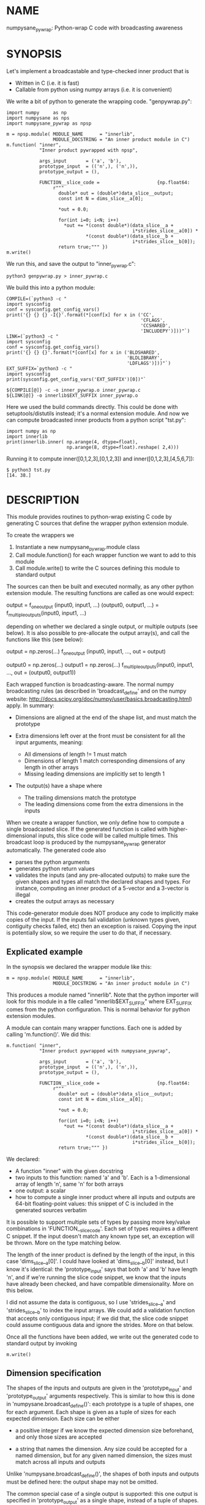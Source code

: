 * NAME
numpysane_pywrap: Python-wrap C code with broadcasting awareness

* SYNOPSIS

Let's implement a broadcastable and type-checked inner product that is

- Written in C (i.e. it is fast)
- Callable from python using numpy arrays (i.e. it is convenient)

We write a bit of python to generate the wrapping code. "genpywrap.py":

#+BEGIN_EXAMPLE
import numpy     as np
import numpysane as nps
import numpysane_pywrap as npsp

m = npsp.module( MODULE_NAME      = "innerlib",
                 MODULE_DOCSTRING = "An inner product module in C")
m.function( "inner",
            "Inner product pywrapped with npsp",

            args_input       = ('a', 'b'),
            prototype_input  = (('n',), ('n',)),
            prototype_output = (),

            FUNCTION__slice_code =                     {np.float64:
                 r"""
                   double* out = (double*)data_slice__output;
                   const int N = dims_slice__a[0];

                   *out = 0.0;

                   for(int i=0; i<N; i++)
                     *out += *(const double*)(data_slice__a +
                                              i*strides_slice__a[0]) *
                             *(const double*)(data_slice__b +
                                              i*strides_slice__b[0]);
                   return true;""" })
m.write()
#+END_EXAMPLE

We run this, and save the output to "inner_pywrap.c":

#+BEGIN_EXAMPLE
python3 genpywrap.py > inner_pywrap.c
#+END_EXAMPLE

We build this into a python module:

#+BEGIN_EXAMPLE
COMPILE=(`python3 -c "
import sysconfig
conf = sysconfig.get_config_vars()
print('{} {} {} -I{}'.format(*[conf[x] for x in ('CC',
                                                 'CFLAGS',
                                                 'CCSHARED',
                                                 'INCLUDEPY')]))"`)
LINK=(`python3 -c "
import sysconfig
conf = sysconfig.get_config_vars()
print('{} {} {}'.format(*[conf[x] for x in ('BLDSHARED',
                                            'BLDLIBRARY',
                                            'LDFLAGS')]))"`)
EXT_SUFFIX=`python3 -c "
import sysconfig
print(sysconfig.get_config_vars('EXT_SUFFIX')[0])"`

${COMPILE[@]} -c -o inner_pywrap.o inner_pywrap.c
${LINK[@]} -o innerlib$EXT_SUFFIX inner_pywrap.o
#+END_EXAMPLE

Here we used the build commands directly. This could be done with
setuptools/distutils instead; it's a normal extension module. And now we can
compute broadcasted inner products from a python script "tst.py":

#+BEGIN_EXAMPLE
import numpy as np
import innerlib
print(innerlib.inner( np.arange(4, dtype=float),
                      np.arange(8, dtype=float).reshape( 2,4)))
#+END_EXAMPLE

Running it to compute inner([0,1,2,3],[0,1,2,3]) and inner([0,1,2,3],[4,5,6,7]):

#+BEGIN_EXAMPLE
$ python3 tst.py
[14. 38.]
#+END_EXAMPLE

* DESCRIPTION
This module provides routines to python-wrap existing C code by generating C
sources that define the wrapper python extension module.

To create the wrappers we

1. Instantiate a new numpysane_pywrap.module class
2. Call module.function() for each wrapper function we want to add to this
   module
3. Call module.write() to write the C sources defining this module to standard
   output

The sources can then be built and executed normally, as any other python
extension module. The resulting functions are called as one would expect:

   output                  = f_one_output      (input0, input1, ...)
   (output0, output1, ...) = f_multiple_outputs(input0, input1, ...)

depending on whether we declared a single output, or multiple outputs (see
below). It is also possible to pre-allocate the output array(s), and call the
functions like this (see below):

   output = np.zeros(...)
   f_one_output      (input0, input1, ..., out = output)

   output0 = np.zeros(...)
   output1 = np.zeros(...)
   f_multiple_outputs(input0, input1, ..., out = (output0, output1))

Each wrapped function is broadcasting-aware. The normal numpy broadcasting rules
(as described in 'broadcast_define' and on the numpy website:
http://docs.scipy.org/doc/numpy/user/basics.broadcasting.html) apply. In
summary:

- Dimensions are aligned at the end of the shape list, and must match the
  prototype

- Extra dimensions left over at the front must be consistent for all the
  input arguments, meaning:

  - All dimensions of length != 1 must match
  - Dimensions of length 1 match corresponding dimensions of any length in
    other arrays
  - Missing leading dimensions are implicitly set to length 1

- The output(s) have a shape where
  - The trailing dimensions match the prototype
  - The leading dimensions come from the extra dimensions in the inputs

When we create a wrapper function, we only define how to compute a single
broadcasted slice. If the generated function is called with higher-dimensional
inputs, this slice code will be called multiple times. This broadcast loop is
produced by the numpysane_pywrap generator automatically. The generated code
also

- parses the python arguments
- generates python return values
- validates the inputs (and any pre-allocated outputs) to make sure the given
  shapes and types all match the declared shapes and types. For instance,
  computing an inner product of a 5-vector and a 3-vector is illegal
- creates the output arrays as necessary

This code-generator module does NOT produce any code to implicitly make copies
of the input. If the inputs fail validation (unknown types given, contiguity
checks failed, etc) then an exception is raised. Copying the input is
potentially slow, so we require the user to do that, if necessary.

** Explicated example

In the synopsis we declared the wrapper module like this:

#+BEGIN_EXAMPLE
m = npsp.module( MODULE_NAME      = "innerlib",
                 MODULE_DOCSTRING = "An inner product module in C")
#+END_EXAMPLE

This produces a module named "innerlib". Note that the python importer will look
for this module in a file called "innerlib$EXT_SUFFIX" where EXT_SUFFIX comes
from the python configuration. This is normal behavior for python extension
modules.

A module can contain many wrapper functions. Each one is added by calling
'm.function()'. We did this:

#+BEGIN_EXAMPLE
m.function( "inner",
            "Inner product pywrapped with numpysane_pywrap",

            args_input       = ('a', 'b'),
            prototype_input  = (('n',), ('n',)),
            prototype_output = (),

            FUNCTION__slice_code =                     {np.float64:
                 r"""
                   double* out = (double*)data_slice__output;
                   const int N = dims_slice__a[0];

                   *out = 0.0;

                   for(int i=0; i<N; i++)
                     *out += *(const double*)(data_slice__a +
                                              i*strides_slice__a[0]) *
                             *(const double*)(data_slice__b +
                                              i*strides_slice__b[0]);
                   return true;""" })
#+END_EXAMPLE

We declared:

- A function "inner" with the given docstring
- two inputs to this function: named 'a' and 'b'. Each is a 1-dimensional array
  of length 'n', same 'n' for both arrays
- one output: a scalar
- how to compute a single inner product where all inputs and outputs are 64-bit
  floating-point values: this snippet of C is included in the generated sources
  verbatim

It is possible to support multiple sets of types by passing more key/value
combinations in 'FUNCTION__slice_code'. Each set of types requires a different C
snippet. If the input doesn't match any known type set, an exception will be
thrown. More on the type matching below.

The length of the inner product is defined by the length of the input, in this
case 'dims_slice__a[0]'. I could have looked at 'dims_slice__b[0]' instead, but
I know it's identical: the 'prototype_input' says that both 'a' and 'b' have
length 'n', and if we're running the slice code snippet, we know that the inputs
have already been checked, and have compatible dimensionality. More on this
below.

I did not assume the data is contiguous, so I use 'strides_slice__a' and
'strides_slice__b' to index the input arrays. We could add a validation function
that accepts only contiguous input; if we did that, the slice code snippet could
assume contiguous data and ignore the strides. More on that below.

Once all the functions have been added, we write out the generated code to
standard output by invoking

#+BEGIN_EXAMPLE
m.write()
#+END_EXAMPLE

** Dimension specification
The shapes of the inputs and outputs are given in the 'prototype_input' and
'prototype_output' arguments respectively. This is similar to how this is done
in 'numpysane.broadcast_define()': each prototype is a tuple of shapes, one for
each argument. Each shape is given as a tuple of sizes for each expected
dimension. Each size can be either

- a positive integer if we know the expected dimension size beforehand, and only
  those sizes are accepted

- a string that names the dimension. Any size could be accepted for a named
  dimension, but for any given named dimension, the sizes must match across all
  inputs and outputs

Unlike 'numpysane.broadcast_define()', the shapes of both inputs and outputs
must be defined here: the output shape may not be omitted.

The common special case of a single output is supported: this one output is
specified in 'prototype_output' as a single shape, instead of a tuple of shapes.
This also affects whether the resulting python function returns the one output
or a tuple of outputs.

Examples:

A function taking in some 2D vectors and the same number of 3D vectors:

#+BEGIN_EXAMPLE
prototype_input  = (('n',2), ('n',3))
#+END_EXAMPLE

A function producing a single 2D vector:

#+BEGIN_EXAMPLE
prototype_output = (2,)
#+END_EXAMPLE

A function producing 3 outputs: some number of 2D vectors, a single 3D vector
and a scalar:

#+BEGIN_EXAMPLE
prototype_output = (('n',2), (3,), ())
#+END_EXAMPLE

Note that when creating new output arrays, all the dimensions must be known from
the inputs. For instance, given this, we cannot create the output:

#+BEGIN_EXAMPLE
prototype_input  = ((2,), ('n',))
prototype_output = (('m',), ('m', 'm'))
#+END_EXAMPLE

I have the inputs, so I know 'n', but I don't know 'm'. When calling a function
like this, it is required to pass in pre-allocated output arrays instead of
asking the wrapper code to create new ones. See below.

** In-place outputs
As with 'numpysane.broadcast_define()', the caller of the generated python
function may pre-allocate the output and pass it in the 'out' kwarg to be
filled-in. Sometimes this is required if we want to avoid extra copying of data.
This is also required if the output prototypes have any named dimensions not
present in the input prototypes: in this case we dont know how large the output
arrays should be, so we can't create them.

If a wrapped function is called this way, we check that the dimensions and types
in the outputs match the prototype. Otherwise, we create a new output array with
the correct type and shape.

If we have multiple outputs, the in-place arrays are given as a tuple of arrays
in the 'out' kwarg. If any outputs are pre-allocated, all of them must be.

Example. Let's use the inner-product we defined earlier. We compute two sets of
inner products. We make two calls to inner(), each one broadcasted to produce
two inner products into a non-contiguous slice of an output array:

#+BEGIN_EXAMPLE
import numpy as np
import innerlib

out=np.zeros((2,2), dtype=float)
innerlib.inner( np.arange(4, dtype=float),
                np.arange(8, dtype=float).reshape( 2,4),
                out=out[:,0] )
innerlib.inner( 1+np.arange(4, dtype=float),
                np.arange(8, dtype=float).reshape( 2,4),
                out=out[:,1] )
print(out)
#+END_EXAMPLE

The first two inner products end up in the first column of the output, and the
next two inner products in the second column:

#+BEGIN_EXAMPLE
$ python3 tst.py

[[14. 20.]
 [38. 60.]]
#+END_EXAMPLE

If we have a function "f" that produces two outputs, we'd do this:

#+BEGIN_EXAMPLE
output0 = np.zeros(...)
output1 = np.zeros(...)
f( ..., out = (output0, output1) )
#+END_EXAMPLE

** Type checking
Since C code is involved, we must be very explicit about the types of our
arrays. These types are specified in the keys of the 'FUNCTION__slice_code'
argument to 'function()'. For each type specification in a key, the
corresponding value is a C code snippet to use for that type spec. The type
specs can be either

- A type known by python and acceptable to numpy as a valid dtype. In this usage
  ALL inputs and ALL outputs must have this type
- A tuple of types. The elements of this tuple correspond to each input, in
  order, followed by each output, in order. This allows different arguments to
  have different types
  
It is up to the user to make sure that the C snippet they provide matches the
types that they declared.

Example. Let's extend the inner product to know about 32-bit floats and also
about producing a rounded integer inner product from 64-bit floats:

#+BEGIN_EXAMPLE
m = npsp.module( MODULE_NAME      = "innerlib",
                 MODULE_DOCSTRING = "An inner product module in C",
                 HEADER           = "#include <stdint.h>")
m.function( "inner",
            "Inner product pywrapped with numpysane_pywrap",

            args_input       = ('a', 'b'),
            prototype_input  = (('n',), ('n',)),
            prototype_output = (),

            FUNCTION__slice_code =                     {np.float64:
                 r"""
                   double* out = (double*)data_slice__output;
                   const int N = dims_slice__a[0];

                   *out = 0.0;

                   for(int i=0; i<N; i++)
                     *out += *(const double*)(data_slice__a +
                                              i*strides_slice__a[0]) *
                             *(const double*)(data_slice__b +
                                              i*strides_slice__b[0]);
                   return true;""",
                 np.float32:
                 r"""
                   float* out = (float*)data_slice__output;
                   const int N = dims_slice__a[0];

                   *out = 0.0;

                   for(int i=0; i<N; i++)
                     *out += *(const float*)(data_slice__a +
                                             i*strides_slice__a[0]) *
                             *(const float*)(data_slice__b +
                                             i*strides_slice__b[0]);
                   return true;""",
                 (np.float64, np.float64, np.int32):
                 r"""
                   double out = 0.0;
                   const int N = dims_slice__a[0];

                   for(int i=0; i<N; i++)
                     out += *(const double*)(data_slice__a +
                                             i*strides_slice__a[0]) *
                            *(const double*)(data_slice__b +
                                             i*strides_slice__b[0]);
                   *(int32_t*)data_slice__output = (int32_t)round(out);
                   return true;""" })
#+END_EXAMPLE

** Verbatim code snippets
As we have seen, some functionality is passed to numpysane_pywrap as C code,
included into the generated source verbatim. There are two areas where such C
code is used: argument validation and slice computation.

*** Argument validation
After the wrapping code confirms that all the shapes and types match the
prototype, it calls a user-provided validation routine once to flag any extra
conditions that are required. A common use case: we're wrapping some C code that
assumes the input data is stored contiguously in memory, so the validation
routine checks that this is true.

This code snippet is provided in the 'VALIDATE_code' argument to 'function()'.
The result is returned as a boolean: if the checks pass, we return true. If the
checks fail, we return false, which will result in an exception being thrown. If
you want to throw your own, more informative exception, you can do that as usual
(by calling something like PyErr_Format()) before returning false.

If the 'VALIDATE_code' argument is omitted, no additional checks are performed,
and we accept all calls that satisfied the broadcasting and type requirements.

*** Slice computation
This code is executed once for each broadcasted slice to actually do the thing
we're wrapping. This code snippet is required, and is provided in values of the
'FUNCTION__slice_code' dict passed to 'function()', as we have seen in the
samples. This also returns a boolean: true on success, false on failure. If
false is ever returned, all subsequent slices are abandoned, and an exception is
thrown. As with the validation code, you can throw a better exception yourself
prior to returning false.

*** Arguments available to the code snippets
Each of the user-supplied code blocks is placed into a separate function in the
generated code, with identical arguments in both cases. These arguments describe
the inputs and outputs, and are meant to be used by the user code. We have
dimensionality information:

#+BEGIN_EXAMPLE
const int       Ndims_full__NAME
const npy_intp* dims_full__NAME
const int       Ndims_slice__NAME
const npy_intp* dims_slice__NAME
#+END_EXAMPLE

where "NAME" is the name of the input or output. The input names are given in
the 'args_input' argument to 'function()'. If we have a single output, the
output name is "output". If we have multiple outputs, their names are "output0",
"output1", ... The ...full... arguments describe the full array, that describes
ALL the broadcasted slices. The ...slice... arguments describe each broadcasted
slice separately. Under most usages, you want the ...slice... information
because the C code we're wrapping only sees one slice at a time. Ndims...
describes how many dimensions we have in the corresponding dims... arrays.
npy_intp is a long integer used internally by numpy for dimension information.

We have memory layout information:

#+BEGIN_EXAMPLE
const npy_intp* strides_full__NAME
const npy_intp* strides_slice__NAME
npy_intp        sizeof_element__NAME
#+END_EXAMPLE

NAME and full/slice and npy_intp have the same meanings as before. The
strides... arrays each have length described by the corresponding dims... The
strides contain the step size in bytes, of each dimension. sizeof_element...
describes the size in bytes, of a single data element.

Finally, I have a pointer to the data itself. The validation code gets a pointer
to the start of the data array:

#+BEGIN_EXAMPLE
void*           data__NAME
#+END_EXAMPLE

but the computation code gets a pointer to the start of the slice we're
currently looking at:

#+BEGIN_EXAMPLE
void*           data_slice__NAME
#+END_EXAMPLE

Example: I'm computing a broadcasted slice. An input array 'x' is a
2-dimensional slice of dimension (3,4) of 64-bit floating-point values. I thus
have Ndims_slice__x == 2 and dims_slice__x[] = {3,4} and sizeof_element__x == 8.
An element of this array at i,j is

#+BEGIN_EXAMPLE
*((double*)(data_slice__a + i*strides_slice__a[0] + j*strides_slice__a[1]))
#+END_EXAMPLE

If I defined a validation function that makes sure that 'a' is stored in
contiguous memory, the computation code doesn't need to look at the strides at
all, and element at i,j can be found more simply:

#+BEGIN_EXAMPLE
((double*)data_slice__a)[ i*dims_slice__a[1] + j ]
#+END_EXAMPLE

*** Contiguity checking
Since checking for memory contiguity is a very common use case for argument
validation, there are convenience macros provided:

#+BEGIN_EXAMPLE
CHECK_CONTIGUOUS__NAME()
CHECK_CONTIGUOUS_AND_SETERROR__NAME()

CHECK_CONTIGUOUS_ALL()
CHECK_CONTIGUOUS_AND_SETERROR_ALL()
#+END_EXAMPLE

The strictest, and most common usage will accept only those calls where ALL
inputs and ALL outputs are stored in contiguous memory. This can be accomplished
by defining the function like

#+BEGIN_EXAMPLE
m.function( ...,
           VALIDATE_code = 'return CHECK_CONTIGUOUS_AND_SETERROR_ALL();' )
#+END_EXAMPLE

As before, "NAME" refers to each individual input or output, and "ALL" checks
all of them. These all evaluate to true if the argument in questions IS
contiguous. The ..._AND_SETERROR_... flavor does that, but ALSO raises an
informative exception.

Generally you want to do this in the validation routine only, since it runs only
once. But there's nothing stopping you from checking this in the computation
function too.

Note that each broadcasted slice is processed separately, so the C code being
wrapped usually only cares about each SLICE being contiguous. If the dimensions
above each slice (those being broadcasted) are not contiguous, this doesn't
break the underlying assumptions. Thus the CHECK_CONTIGUOUS_... functions only
check and report the in-slice contiguity. If for some reason you need more than
this, you should write the check yourself, using the strides_full__... and
dims_full__... arrays.

*** Extra arguments
Sometimes it is desired to pass extra arguments to the python wrapper that
aren't broadcasted in any way, but are just passed verbatim to the inner
functions. We can do that with the 'extra_args' argument to 'function()'. This
argument is an tuple of tuples of strings:

#+BEGIN_EXAMPLE
(c_type, name, default_value, parse_arg)
#+END_EXAMPLE

The "c_type" is the C type of the argument ("int", "double", etc). The "name" is
the C name of the argument. This type and name will be available to the argument
validation and slice computation routines as a pointer to the given c_type.

When calling this function, passing these extra arguments is optional. If
omitted, we use the "default_value". Finally, when interpreting the passed
arguments we use PyArg_ParseTupleAndKeywords, and "parse_arg" is the code used
by that function to interpret the argument.

Example. Let's update our inner product example to accept a "scale" argument.

#+BEGIN_EXAMPLE
m.function( "inner",
            "Inner product pywrapped with numpysane_pywrap",

            args_input       = ('a', 'b'),
            prototype_input  = (('n',), ('n',)),
            prototype_output = (),
            extra_args = (("double", "scale", "1", "d"),),

            FUNCTION__slice_code =                     {np.float64:
                 r"""
                   double* out = (double*)data_slice__output;
                   const int N = dims_slice__a[0];

                   *out = 0.0;

                   for(int i=0; i<N; i++)
                     *out += *(const double*)(data_slice__a +
                                              i*strides_slice__a[0]) *
                             *(const double*)(data_slice__b +
                                              i*strides_slice__b[0]);
                   *out *= *scale;
                   return true;""" })
#+END_EXAMPLE

Now I can optionally scale the result:

#+BEGIN_EXAMPLE
>>> print(innerlib.inner( np.arange(4, dtype=float),
                          np.arange(8, dtype=float).reshape( 2,4)))
[14. 38.]

>>> print(innerlib.inner( np.arange(4, dtype=float),
                          np.arange(8, dtype=float).reshape( 2,4),
                          scale = 2.0))
[28. 76.]
#+END_EXAMPLE

* INTERFACE
* COMPATIBILITY

Python 2 and Python 3 should both be supported. Please report a bug if either
one doesn't work.

* REPOSITORY

https://github.com/dkogan/numpysane

* AUTHOR

Dima Kogan <dima@secretsauce.net>

* LICENSE AND COPYRIGHT

Copyright 2016-2017 Dima Kogan.

This program is free software; you can redistribute it and/or modify it under
the terms of the GNU Lesser General Public License (any version) as published by
the Free Software Foundation

See https://www.gnu.org/licenses/lgpl.html
